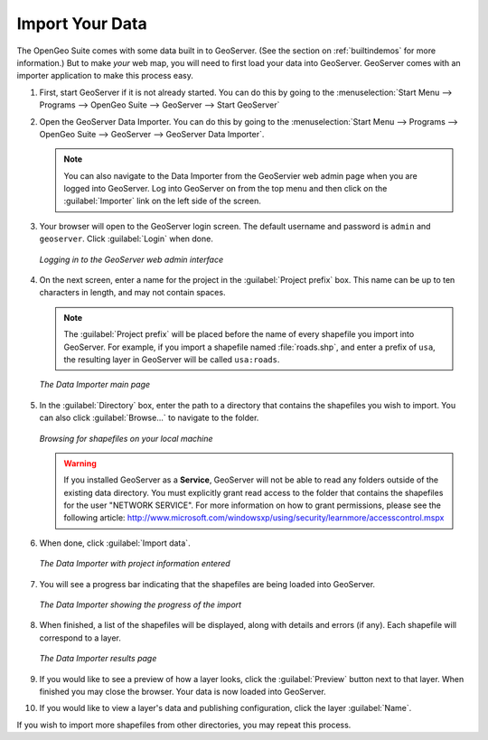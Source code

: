 .. _importyourdata:

Import Your Data
================

The OpenGeo Suite comes with some data built in to GeoServer.  (See the section on :ref:`builtindemos` for more information.)  But to make *your* web map, you will need to first load your data into GeoServer.  GeoServer comes with an importer application to make this process easy.

#. First, start GeoServer if it is not already started.  You can do this by going to the :menuselection:`Start Menu --> Programs --> OpenGeo Suite --> GeoServer --> Start GeoServer`

#. Open the GeoServer Data Importer.  You can do this by going to the :menuselection:`Start Menu --> Programs --> OpenGeo Suite --> GeoServer --> GeoServer Data Importer`.

   .. note:: You can also navigate to the Data Importer from the GeoServier web admin page when you are logged into GeoServer.  Log into GeoServer on from the top menu and then click on the :guilabel:`Importer` link on the left side of the screen.  

#. Your browser will open to the GeoServer login screen.  The default username and password is ``admin`` and ``geoserver``.  Click :guilabel:`Login` when done.

   .. figure:: img/login.png
      :align: center

      *Logging in to the GeoServer web admin interface*

#. On the next screen, enter a name for the project in the :guilabel:`Project prefix` box.  This name can be up to ten characters in length, and may not contain spaces.

   .. note:: The :guilabel:`Project prefix` will be placed before the name of every shapefile you import into GeoServer.  For example, if you import a shapefile named :file:`roads.shp`, and enter a prefix of ``usa``, the resulting layer in GeoServer will be called ``usa:roads``.

   .. figure:: img/importerblank.png
      :align: center

      *The Data Importer main page*

#. In the :guilabel:`Directory` box, enter the path to a directory that contains the shapefiles you wish to import.  You can also click :guilabel:`Browse...` to navigate to the folder.

   .. figure:: img/browse.png
      :align: center

      *Browsing for shapefiles on your local machine*

   .. warning:: If you installed GeoServer as a **Service**, GeoServer will not be able to read any folders outside of the existing data directory.  You must explicitly grant read access to the folder that contains the shapefiles for the user "NETWORK SERVICE".  For more information on how to grant permissions, please see the following article:  http://www.microsoft.com/windowsxp/using/security/learnmore/accesscontrol.mspx

#. When done, click :guilabel:`Import data`.

   .. figure:: img/importerfilledin.png
      :align: center

      *The Data Importer with project information entered*

#. You will see a progress bar indicating that the shapefiles are being loaded into GeoServer.

   .. figure:: img/progressbar.png
      :align: center

      *The Data Importer showing the progress of the import*

#. When finished, a list of the shapefiles will be displayed, along with details and errors (if any).  Each shapefile will correspond to a layer.

   .. figure:: img/results.png
      :align: center

      *The Data Importer results page*

#. If you would like to see a preview of how a layer looks, click the :guilabel:`Preview` button next to that layer.  When finished you may close the browser.  Your data is now loaded into GeoServer.

#. If you would like to view a layer's data and publishing configuration, click the layer :guilabel:`Name`.

If you wish to import more shapefiles from other directories, you may repeat this process.